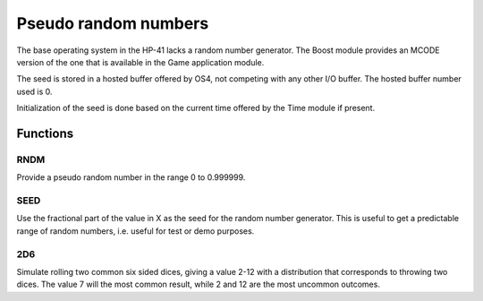 .. index random numbers, pseudo random numbers

*********************
Pseudo random numbers
*********************

The base operating system in the HP-41 lacks a random number
generator. The Boost module provides an MCODE version of the one that
is available in the Game application module.

The seed is stored in a hosted buffer offered by OS4, not competing
with any other I/O buffer. The hosted buffer number used is 0.

Initialization of the seed is done based on the current time offered
by the Time module if present.

Functions
=========

.. index:: random number

RNDM
----

Provide a pseudo random number in the range 0 to 0.999999.

.. index:: random mnumber; seed

SEED
----

Use the fractional part of the value in X as the seed for the random
number generator. This is useful to get a predictable range of random
numbers, i.e. useful for test or demo purposes.

.. index:: 2D6 function

2D6
---

Simulate rolling two common six sided dices, giving a value 2-12 with
a distribution that corresponds to throwing two dices. The value 7
will the most common result, while 2 and 12 are the most uncommon
outcomes.
